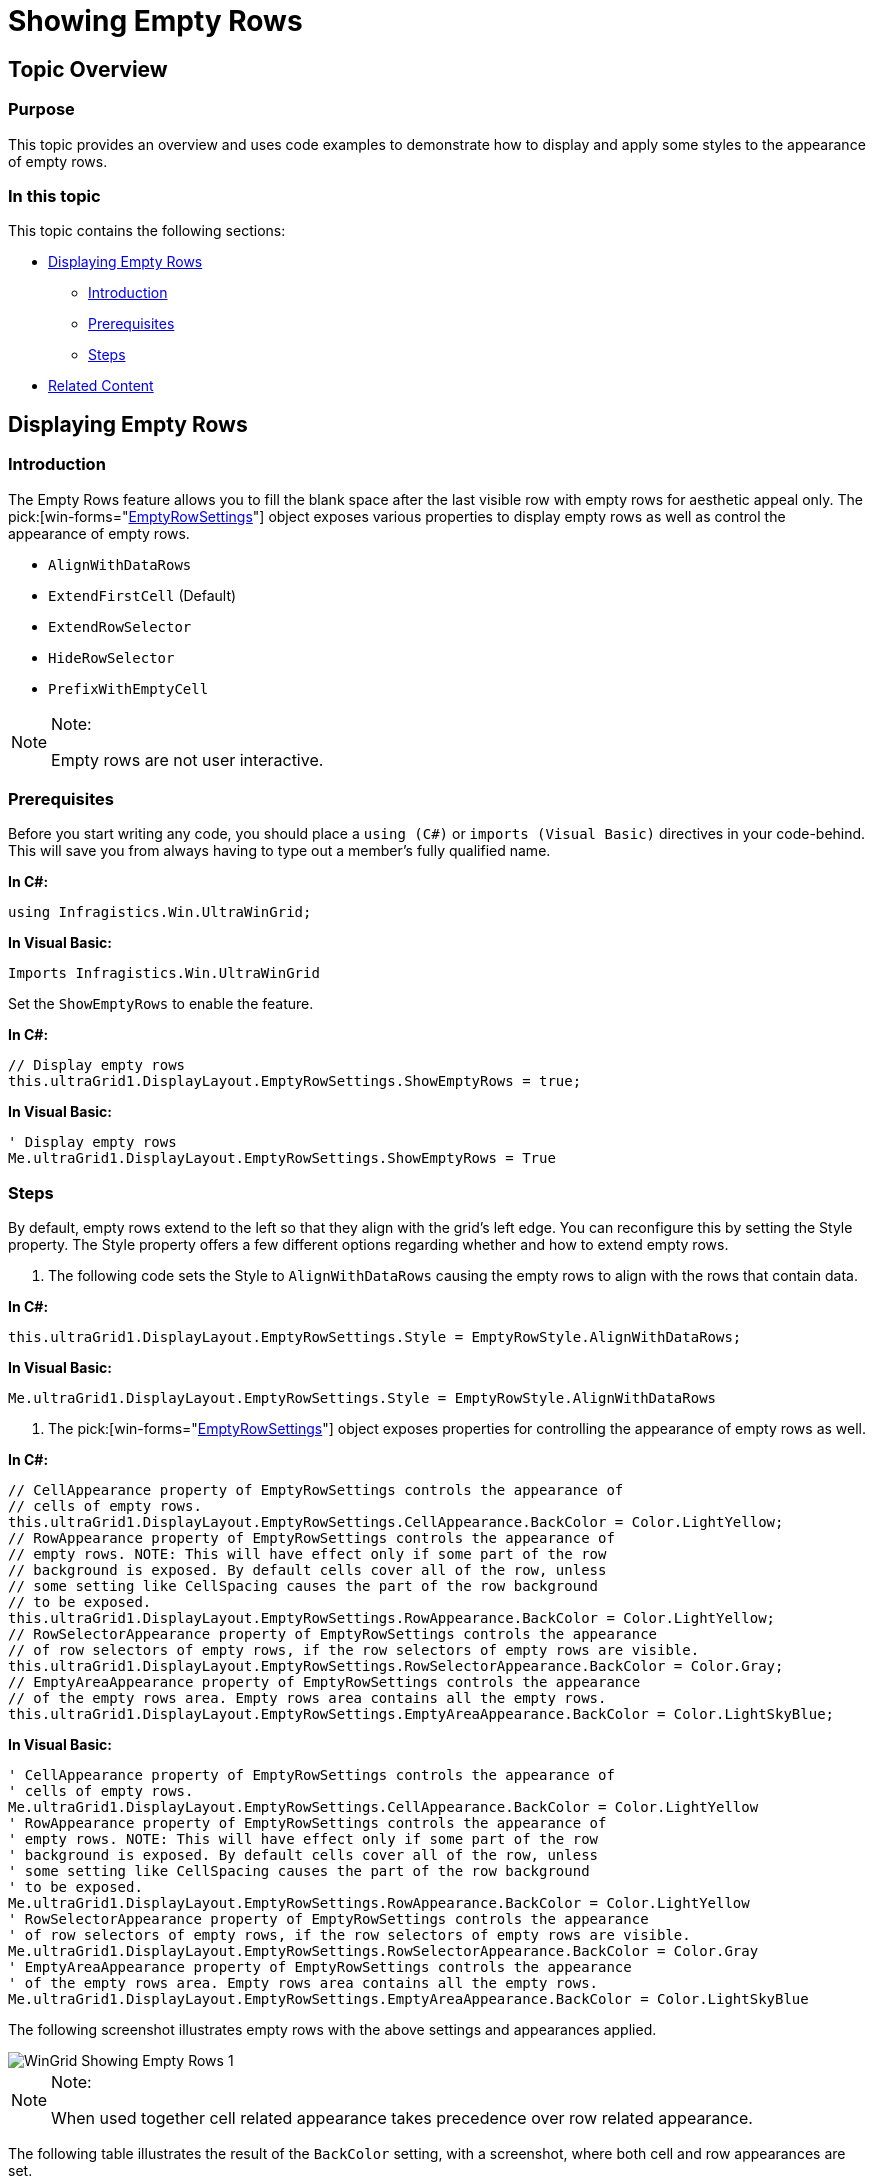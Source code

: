 ﻿////

|metadata|
{
    "name": "wingrid-showing-empty-rows",
    "controlName": ["WinGrid"],
    "tags": ["Grids","How Do I"],
    "guid": "{EEA9F657-F01E-4776-AC88-907C4B0F9A27}",  
    "buildFlags": [],
    "createdOn": "2005-12-09T00:00:00Z"
}
|metadata|
////

= Showing Empty Rows

== Topic Overview

=== Purpose

This topic provides an overview and uses code examples to demonstrate how to display and apply some styles to the appearance of empty rows.

=== In this topic

This topic contains the following sections:

* <<_Ref341898631,Displaying Empty Rows>>

** <<_Ref341951653,Introduction>>
** <<_Ref341898648,Prerequisites>>
** <<_Ref341898660,Steps>>

* <<_Ref341518687,Related Content>>

[[_Ref341898631]]
== Displaying Empty Rows

[[_Ref341898639]]

=== Introduction

The Empty Rows feature allows you to fill the blank space after the last visible row with empty rows for aesthetic appeal only. The  pick:[win-forms="link:{ApiPlatform}win.ultrawingrid{ApiVersion}~infragistics.win.ultrawingrid.emptyrowsettings_members.html[EmptyRowSettings]"]  object exposes various properties to display empty rows as well as control the appearance of empty rows.

* `AlignWithDataRows`
* `ExtendFirstCell` (Default)
* `ExtendRowSelector`
* `HideRowSelector`
* `PrefixWithEmptyCell`

.Note:
[NOTE]
====
Empty rows are not user interactive.
====

[[_Ref341898648]]

=== Prerequisites

Before you start writing any code, you should place a `using (C#)` or `imports (Visual Basic)` directives in your code-behind. This will save you from always having to type out a member's fully qualified name.

*In C#:*

[source,csharp]
----
using Infragistics.Win.UltraWinGrid;
----

*In Visual Basic:*

[source,vb]
----
Imports Infragistics.Win.UltraWinGrid
----

Set the `ShowEmptyRows` to enable the feature.

*In C#:*

[source,csharp]
----
// Display empty rows
this.ultraGrid1.DisplayLayout.EmptyRowSettings.ShowEmptyRows = true;
----

*In Visual Basic:*

[source,vb]
----
' Display empty rows
Me.ultraGrid1.DisplayLayout.EmptyRowSettings.ShowEmptyRows = True
----

[[_Ref341898660]]

=== Steps

By default, empty rows extend to the left so that they align with the grid’s left edge. You can reconfigure this by setting the Style property. The Style property offers a few different options regarding whether and how to extend empty rows.

1. The following code sets the Style to `AlignWithDataRows` causing the empty rows to align with the rows that contain data.

*In C#:*

[source,csharp]
----
this.ultraGrid1.DisplayLayout.EmptyRowSettings.Style = EmptyRowStyle.AlignWithDataRows;
----

*In Visual Basic:*

[source,vb]
----
Me.ultraGrid1.DisplayLayout.EmptyRowSettings.Style = EmptyRowStyle.AlignWithDataRows
----

2. The  pick:[win-forms="link:{ApiPlatform}win.ultrawingrid{ApiVersion}~infragistics.win.ultrawingrid.emptyrowsettings_members.html[EmptyRowSettings]"]  object exposes properties for controlling the appearance of empty rows as well.

*In C#:*

[source,csharp]
----
// CellAppearance property of EmptyRowSettings controls the appearance of 
// cells of empty rows.
this.ultraGrid1.DisplayLayout.EmptyRowSettings.CellAppearance.BackColor = Color.LightYellow;
// RowAppearance property of EmptyRowSettings controls the appearance of 
// empty rows. NOTE: This will have effect only if some part of the row
// background is exposed. By default cells cover all of the row, unless
// some setting like CellSpacing causes the part of the row background
// to be exposed.
this.ultraGrid1.DisplayLayout.EmptyRowSettings.RowAppearance.BackColor = Color.LightYellow;
// RowSelectorAppearance property of EmptyRowSettings controls the appearance 
// of row selectors of empty rows, if the row selectors of empty rows are visible.
this.ultraGrid1.DisplayLayout.EmptyRowSettings.RowSelectorAppearance.BackColor = Color.Gray;
// EmptyAreaAppearance property of EmptyRowSettings controls the appearance
// of the empty rows area. Empty rows area contains all the empty rows.
this.ultraGrid1.DisplayLayout.EmptyRowSettings.EmptyAreaAppearance.BackColor = Color.LightSkyBlue;
----

*In Visual Basic:*

[source,vb]
----
' CellAppearance property of EmptyRowSettings controls the appearance of 
' cells of empty rows.
Me.ultraGrid1.DisplayLayout.EmptyRowSettings.CellAppearance.BackColor = Color.LightYellow
' RowAppearance property of EmptyRowSettings controls the appearance of 
' empty rows. NOTE: This will have effect only if some part of the row
' background is exposed. By default cells cover all of the row, unless
' some setting like CellSpacing causes the part of the row background
' to be exposed.
Me.ultraGrid1.DisplayLayout.EmptyRowSettings.RowAppearance.BackColor = Color.LightYellow
' RowSelectorAppearance property of EmptyRowSettings controls the appearance 
' of row selectors of empty rows, if the row selectors of empty rows are visible.
Me.ultraGrid1.DisplayLayout.EmptyRowSettings.RowSelectorAppearance.BackColor = Color.Gray
' EmptyAreaAppearance property of EmptyRowSettings controls the appearance
' of the empty rows area. Empty rows area contains all the empty rows.
Me.ultraGrid1.DisplayLayout.EmptyRowSettings.EmptyAreaAppearance.BackColor = Color.LightSkyBlue
----

The following screenshot illustrates empty rows with the above settings and appearances applied.

image::images/WinGrid_Showing_Empty_Rows_1.png[]

.Note:
[NOTE]
====
When used together cell related appearance takes precedence over row related appearance.
====

The following table illustrates the result of the `BackColor` setting, with a screenshot, where both cell and row appearances are set.

[options="header", cols="a,a"]
|====
|Setting|Result

|CellAppearance.BackColor = Color.LightYellow; 

RowAppearance.BackColor = Color.Red;
|image::images/WinGrid_Showing_Empty_Rows_2.png[]

|====

3. The  _WinGrid_   introduced the link:{ApiPlatform}win.ultrawingrid{ApiVersion}~infragistics.win.ultrawingrid.ultragridoverride~rowalternateappearance.html[RowAlternateAppearance] property used to apply alternate row settings. The following previews and code examples demonstrate the settings that you need to apply in order to achieve an alternate row appearance for empty rows.

.Note:
[NOTE]
====
Remember you must first disable the `CellAppearance` for this to work properly.
====

This screen capture illustrates empty rows with alternate row appearance using `HideRowSelector` style option.

image::images/WinGrid_Showing_Empty_Rows_3.png[]

The following code applies alternate row settings to empty rows, and optionally setting a style for the row’s appearance.

*In C#:*

[source,csharp]
----
ultraGrid1.DisplayLayout.EmptyRowSettings.RowAlternateAppearance.BackColor = Color.LightSteelBlue;
ultraGrid1.DisplayLayout.EmptyRowSettings.Style = EmptyRowStyle.HideRowSelector;
----

*In Visual Basic:*

[source,vb]
----
ultraGrid1.DisplayLayout.EmptyRowSettings.RowAlternateAppearance.BackColor = Color.LightSteelBlue
ultraGrid1.DisplayLayout.EmptyRowSettings.Style = EmptyRowStyle.HideRowSelector
----

[[_Ref341518687]]
== Related Content

=== Topics

The following topics provide additional information related to this topic.

[options="header", cols="a,a"]
|====
|Topic|Purpose

| link:wingrid-using-wingrid.html[Using WinGrid]
|This topic contains a list of sections with brief description and links to 

== related topic
f the _WinGrid_ control.

|====